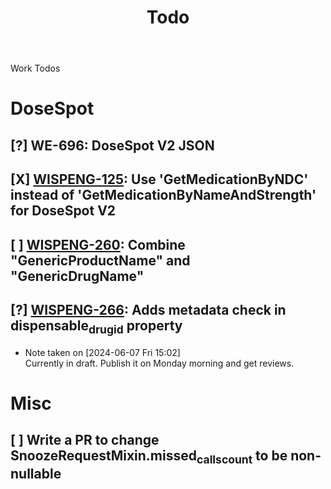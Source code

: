 #+title: Todo

Work Todos

* DoseSpot
** [?] WE-696: DoseSpot V2 JSON
:LOGBOOK:
CLOCK: [2024-06-03 Mon 09:48]--[2024-06-03 Mon 10:13] =>  0:25
:END:
** [X] [[https://hellowisp.atlassian.net/browse/WISPENG-125][WISPENG-125]]: Use 'GetMedicationByNDC' instead of 'GetMedicationByNameAndStrength' for DoseSpot V2
** [ ] [[https://hellowisp.atlassian.net/browse/WISPENG-260][WISPENG-260]]: Combine "GenericProductName" and "GenericDrugName"
** [?] [[https://github.com/hellowisp/secure.hellowisp.com/pull/4259][WISPENG-266]]: Adds metadata check in dispensable_drug_id property
- Note taken on [2024-06-07 Fri 15:02] \\
  Currently in draft. Publish it on Monday morning and get reviews.

* Misc
** [ ] Write a PR to change SnoozeRequestMixin.missed_calls_count to be non-nullable
